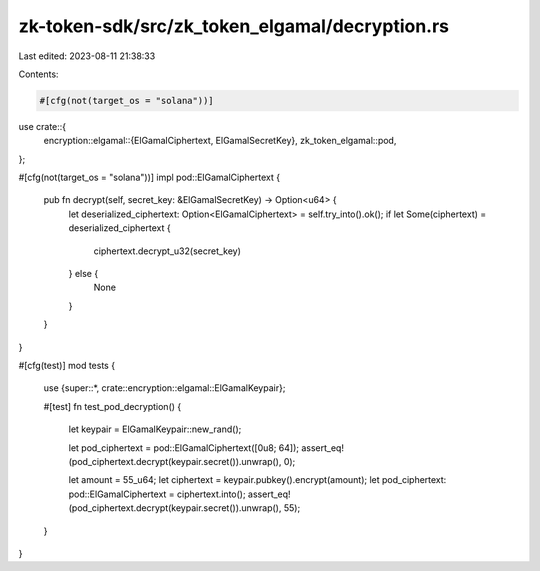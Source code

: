 zk-token-sdk/src/zk_token_elgamal/decryption.rs
===============================================

Last edited: 2023-08-11 21:38:33

Contents:

.. code-block:: rs

    #[cfg(not(target_os = "solana"))]
use crate::{
    encryption::elgamal::{ElGamalCiphertext, ElGamalSecretKey},
    zk_token_elgamal::pod,
};

#[cfg(not(target_os = "solana"))]
impl pod::ElGamalCiphertext {
    pub fn decrypt(self, secret_key: &ElGamalSecretKey) -> Option<u64> {
        let deserialized_ciphertext: Option<ElGamalCiphertext> = self.try_into().ok();
        if let Some(ciphertext) = deserialized_ciphertext {
            ciphertext.decrypt_u32(secret_key)
        } else {
            None
        }
    }
}

#[cfg(test)]
mod tests {
    use {super::*, crate::encryption::elgamal::ElGamalKeypair};

    #[test]
    fn test_pod_decryption() {
        let keypair = ElGamalKeypair::new_rand();

        let pod_ciphertext = pod::ElGamalCiphertext([0u8; 64]);
        assert_eq!(pod_ciphertext.decrypt(keypair.secret()).unwrap(), 0);

        let amount = 55_u64;
        let ciphertext = keypair.pubkey().encrypt(amount);
        let pod_ciphertext: pod::ElGamalCiphertext = ciphertext.into();
        assert_eq!(pod_ciphertext.decrypt(keypair.secret()).unwrap(), 55);
    }
}


